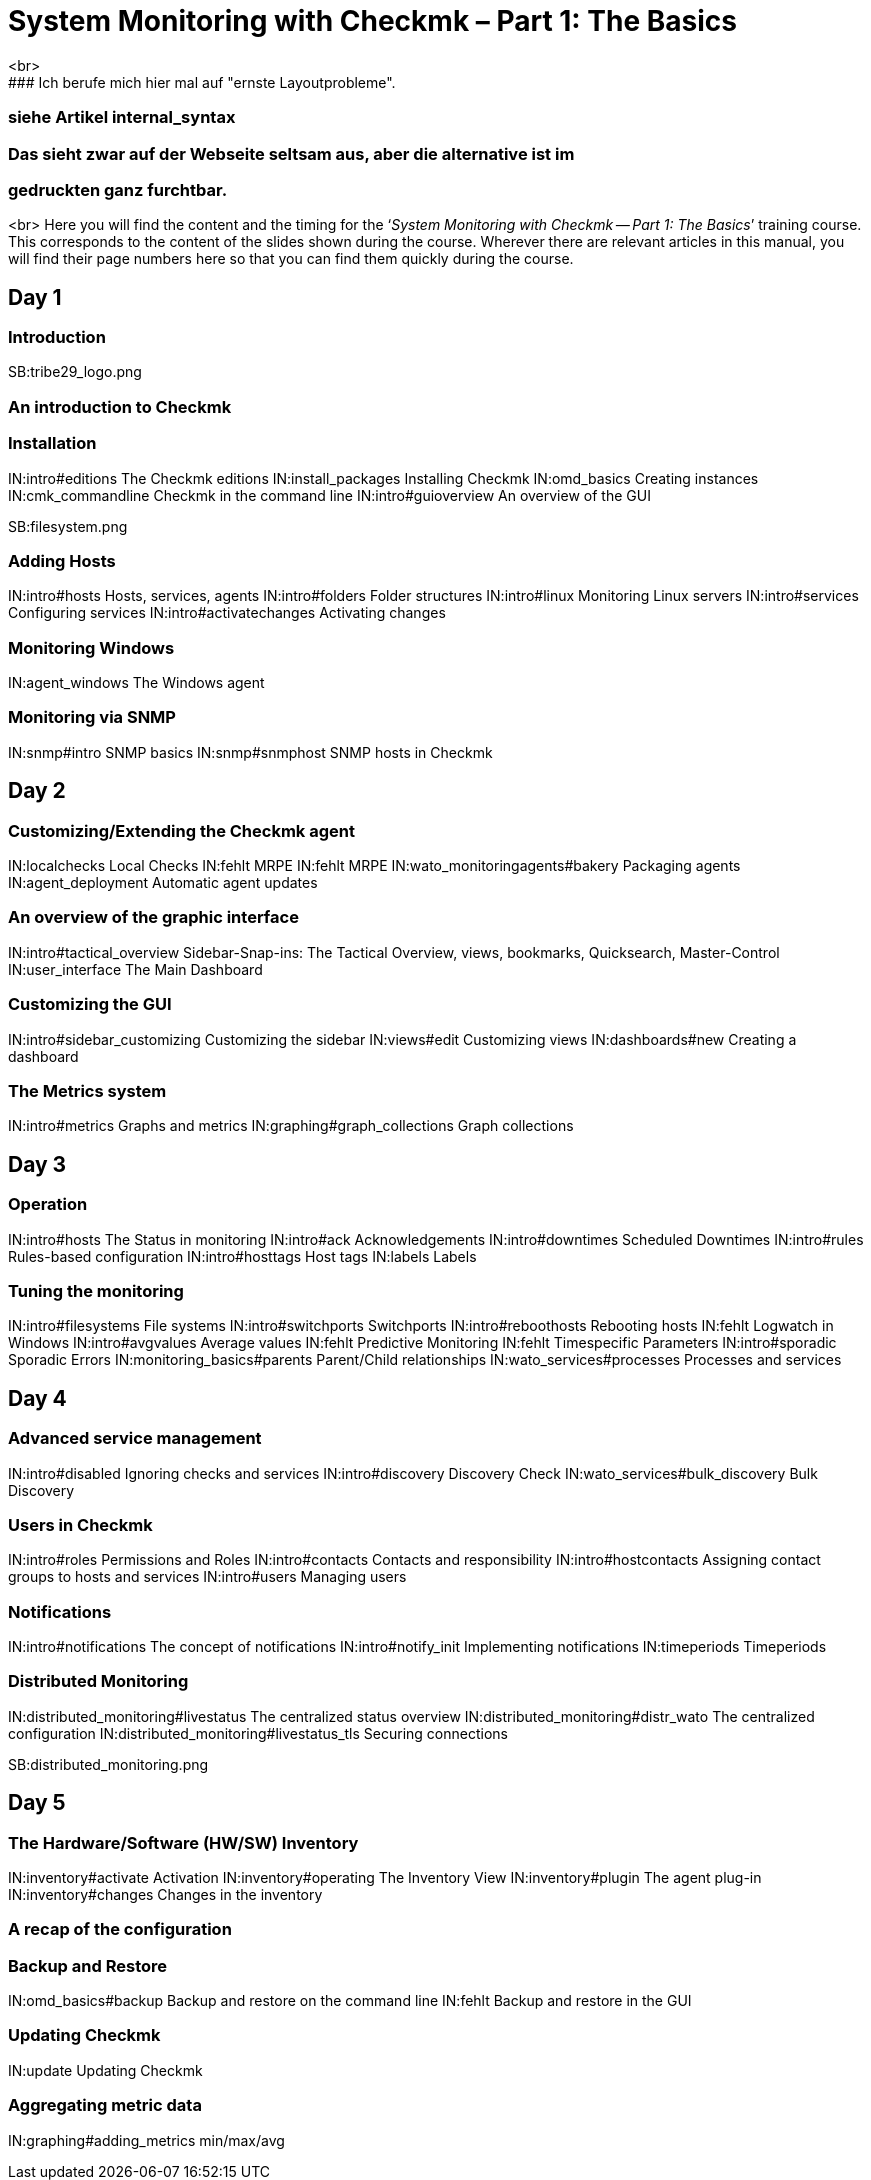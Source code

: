 = System Monitoring with Checkmk – Part 1: The Basics
<br>
### Ich berufe mich hier mal auf "ernste Layoutprobleme".
### siehe Artikel internal_syntax
### Das sieht zwar auf der Webseite seltsam aus, aber die alternative ist im 
### gedruckten ganz furchtbar.
<br>
Here you will find the content and the timing for the
‘_System Monitoring with Checkmk -- Part 1: The Basics_’ training course.
This corresponds to the content of the slides shown during the course. Wherever
there are relevant articles in this manual, you will find their page numbers
here so that you can find them quickly during the course.

== Day 1

=== Introduction

SB:tribe29_logo.png

=== An introduction to Checkmk

=== Installation

IN:intro#editions             The Checkmk editions
IN:install_packages           Installing Checkmk
IN:omd_basics                 Creating instances
IN:cmk_commandline            Checkmk in the command line
IN:intro#guioverview          An overview of the GUI

SB:filesystem.png

=== Adding Hosts

IN:intro#hosts                Hosts, services, agents
IN:intro#folders              Folder structures
IN:intro#linux                Monitoring Linux servers
IN:intro#services             Configuring services
IN:intro#activatechanges      Activating changes

=== Monitoring Windows

IN:agent_windows              The Windows agent

=== Monitoring via SNMP

IN:snmp#intro             SNMP basics
IN:snmp#snmphost          SNMP hosts in Checkmk

== Day 2

=== Customizing/Extending the Checkmk agent

IN:localchecks                        Local Checks
IN:fehlt                              MRPE
IN:fehlt                              MRPE
IN:wato_monitoringagents#bakery       Packaging agents
IN:agent_deployment                   Automatic agent updates

=== An overview of the graphic interface

IN:intro#tactical_overview     Sidebar-Snap-ins: The Tactical Overview, views, bookmarks, Quicksearch, Master-Control
IN:user_interface              The Main Dashboard

=== Customizing the GUI

IN:intro#sidebar_customizing   Customizing the sidebar
IN:views#edit                  Customizing views
IN:dashboards#new              Creating a dashboard

=== The Metrics system

IN:intro#metrics               Graphs and metrics
IN:graphing#graph_collections  Graph collections

== Day 3

=== Operation

IN:intro#hosts                 The Status in monitoring
IN:intro#ack                   Acknowledgements
IN:intro#downtimes             Scheduled Downtimes
IN:intro#rules                 Rules-based configuration
IN:intro#hosttags              Host tags
IN:labels                      Labels

=== Tuning the monitoring

IN:intro#filesystems           File systems
IN:intro#switchports           Switchports
IN:intro#reboothosts           Rebooting hosts
IN:fehlt                       Logwatch in Windows
IN:intro#avgvalues             Average values
IN:fehlt                       Predictive Monitoring
IN:fehlt                       Timespecific Parameters
IN:intro#sporadic              Sporadic Errors
IN:monitoring_basics#parents   Parent/Child relationships
IN:wato_services#processes     Processes and services

== Day 4

=== Advanced service management

IN:intro#disabled                Ignoring checks and services
IN:intro#discovery               Discovery Check
IN:wato_services#bulk_discovery  Bulk Discovery

=== Users in Checkmk

IN:intro#roles                 Permissions and Roles
IN:intro#contacts              Contacts and responsibility
IN:intro#hostcontacts          Assigning contact groups to hosts and services
IN:intro#users             	  Managing users

=== Notifications

IN:intro#notifications          The concept of notifications
IN:intro#notify_init            Implementing notifications
IN:timeperiods                  Timeperiods

=== Distributed Monitoring

IN:distributed_monitoring#livestatus  	The centralized status overview
IN:distributed_monitoring#distr_wato    The centralized configuration
IN:distributed_monitoring#livestatus_tls	Securing connections

SB:distributed_monitoring.png

== Day 5

=== The Hardware/Software (HW/SW) Inventory

IN:inventory#activate          Activation
IN:inventory#operating         The Inventory View
IN:inventory#plugin            The agent plug-in
IN:inventory#changes           Changes in the inventory

=== A recap of the configuration

=== Backup and Restore

IN:omd_basics#backup       Backup and restore on the command line
IN:fehlt                   Backup and restore in the GUI

=== Updating Checkmk

IN:update                       Updating Checkmk

=== Aggregating metric data

IN:graphing#adding_metrics    min/max/avg
